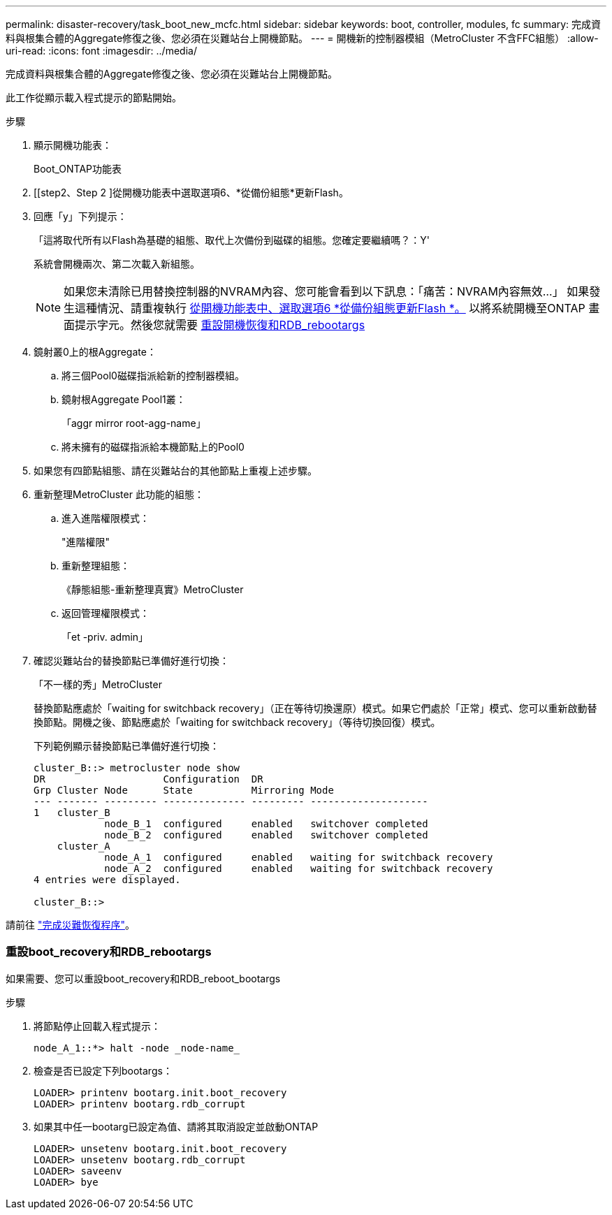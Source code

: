 ---
permalink: disaster-recovery/task_boot_new_mcfc.html 
sidebar: sidebar 
keywords: boot, controller, modules, fc 
summary: 完成資料與根集合體的Aggregate修復之後、您必須在災難站台上開機節點。 
---
= 開機新的控制器模組（MetroCluster 不含FFC組態）
:allow-uri-read: 
:icons: font
:imagesdir: ../media/


[role="lead"]
完成資料與根集合體的Aggregate修復之後、您必須在災難站台上開機節點。

此工作從顯示載入程式提示的節點開始。

.步驟
. 顯示開機功能表：
+
Boot_ONTAP功能表

. [[step2、Step 2 ]從開機功能表中選取選項6、*從備份組態*更新Flash。
. 回應「y」下列提示：
+
「這將取代所有以Flash為基礎的組態、取代上次備份到磁碟的組態。您確定要繼續嗎？：Y'

+
系統會開機兩次、第二次載入新組態。

+

NOTE: 如果您未清除已用替換控制器的NVRAM內容、您可能會看到以下訊息：「痛苦：NVRAM內容無效...」 如果發生這種情況、請重複執行 <<step2,從開機功能表中、選取選項6 *從備份組態更新Flash *。>> 以將系統開機至ONTAP 畫面提示字元。然後您就需要 <<Reset-the-boot-recovery,重設開機恢復和RDB_rebootargs>>

. 鏡射叢0上的根Aggregate：
+
.. 將三個Pool0磁碟指派給新的控制器模組。
.. 鏡射根Aggregate Pool1叢：
+
「aggr mirror root-agg-name」

.. 將未擁有的磁碟指派給本機節點上的Pool0


. 如果您有四節點組態、請在災難站台的其他節點上重複上述步驟。
. 重新整理MetroCluster 此功能的組態：
+
.. 進入進階權限模式：
+
"進階權限"

.. 重新整理組態：
+
《靜態組態-重新整理真實》MetroCluster

.. 返回管理權限模式：
+
「et -priv. admin」



. 確認災難站台的替換節點已準備好進行切換：
+
「不一樣的秀」MetroCluster

+
替換節點應處於「waiting for switchback recovery」（正在等待切換還原）模式。如果它們處於「正常」模式、您可以重新啟動替換節點。開機之後、節點應處於「waiting for switchback recovery」（等待切換回復）模式。

+
下列範例顯示替換節點已準備好進行切換：

+
....

cluster_B::> metrocluster node show
DR                    Configuration  DR
Grp Cluster Node      State          Mirroring Mode
--- ------- --------- -------------- --------- --------------------
1   cluster_B
            node_B_1  configured     enabled   switchover completed
            node_B_2  configured     enabled   switchover completed
    cluster_A
            node_A_1  configured     enabled   waiting for switchback recovery
            node_A_2  configured     enabled   waiting for switchback recovery
4 entries were displayed.

cluster_B::>
....


請前往 link:../disaster-recovery/task_complete_recovery.html["完成災難恢復程序"]。



=== 重設boot_recovery和RDB_rebootargs

[role="lead"]
如果需要、您可以重設boot_recovery和RDB_reboot_bootargs

.步驟
. 將節點停止回載入程式提示：
+
[listing]
----
node_A_1::*> halt -node _node-name_
----
. 檢查是否已設定下列bootargs：
+
[listing]
----
LOADER> printenv bootarg.init.boot_recovery
LOADER> printenv bootarg.rdb_corrupt
----
. 如果其中任一bootarg已設定為值、請將其取消設定並啟動ONTAP
+
[listing]
----
LOADER> unsetenv bootarg.init.boot_recovery
LOADER> unsetenv bootarg.rdb_corrupt
LOADER> saveenv
LOADER> bye
----

